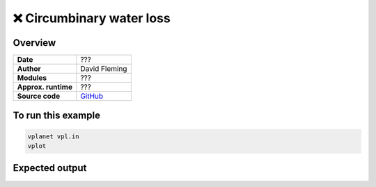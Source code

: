 ❌ Circumbinary water loss
==========================

Overview
--------

===================   ============
**Date**              ???
**Author**            David Fleming
**Modules**           ???
**Approx. runtime**   ???
**Source code**       `GitHub <https://github.com/VirtualPlanetaryLaboratory/vplanet-private/tree/master/examples/cbp_water_loss>`_
===================   ============

.. todo::

    **@dflemin3** The **cbp_water_loss** example is broken:

    ..code-block:: bash

        ERROR: Unknown output option "BinaryInc".

.. todo::

    **@dflemin3** Add a description to the **cbp_water_loss** example.
    Clean up the input files by aligning the options with spaces instead
    of tabs, add comments explaining all options, and remove commented lines
    and disabled outputs.

.. todo:: **@dflemin3** Add a description to **cbp_water_loss** example.


To run this example
-------------------

.. code-block:: bash

    vplanet vpl.in
    vplot


Expected output
---------------

.. todo:: **@dflemin3** Add a figure to the **cbp_water_loss** example.
